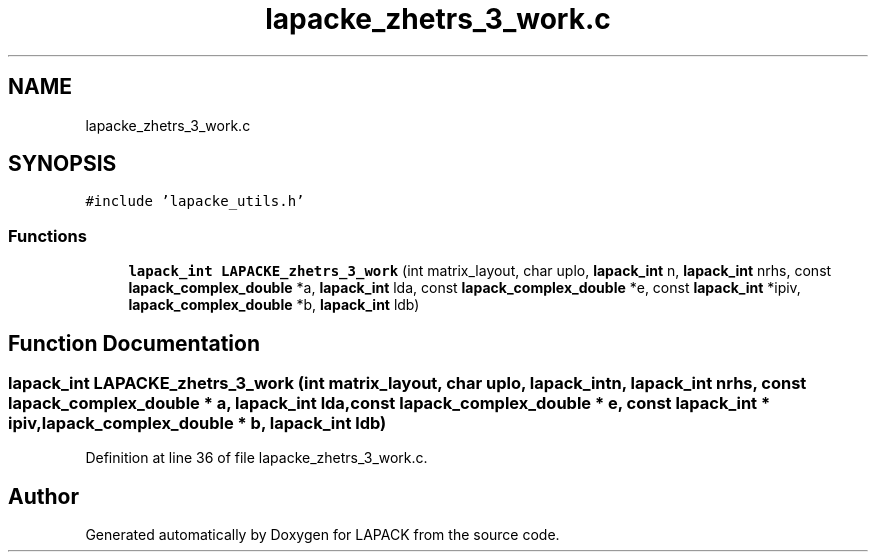 .TH "lapacke_zhetrs_3_work.c" 3 "Tue Nov 14 2017" "Version 3.8.0" "LAPACK" \" -*- nroff -*-
.ad l
.nh
.SH NAME
lapacke_zhetrs_3_work.c
.SH SYNOPSIS
.br
.PP
\fC#include 'lapacke_utils\&.h'\fP
.br

.SS "Functions"

.in +1c
.ti -1c
.RI "\fBlapack_int\fP \fBLAPACKE_zhetrs_3_work\fP (int matrix_layout, char uplo, \fBlapack_int\fP n, \fBlapack_int\fP nrhs, const \fBlapack_complex_double\fP *a, \fBlapack_int\fP lda, const \fBlapack_complex_double\fP *e, const \fBlapack_int\fP *ipiv, \fBlapack_complex_double\fP *b, \fBlapack_int\fP ldb)"
.br
.in -1c
.SH "Function Documentation"
.PP 
.SS "\fBlapack_int\fP LAPACKE_zhetrs_3_work (int matrix_layout, char uplo, \fBlapack_int\fP n, \fBlapack_int\fP nrhs, const \fBlapack_complex_double\fP * a, \fBlapack_int\fP lda, const \fBlapack_complex_double\fP * e, const \fBlapack_int\fP * ipiv, \fBlapack_complex_double\fP * b, \fBlapack_int\fP ldb)"

.PP
Definition at line 36 of file lapacke_zhetrs_3_work\&.c\&.
.SH "Author"
.PP 
Generated automatically by Doxygen for LAPACK from the source code\&.
